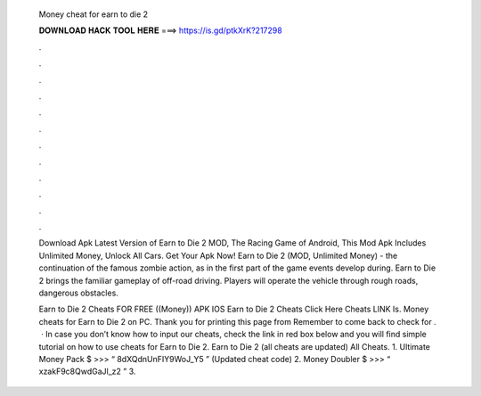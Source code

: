   Money cheat for earn to die 2
  
  
  
  𝐃𝐎𝐖𝐍𝐋𝐎𝐀𝐃 𝐇𝐀𝐂𝐊 𝐓𝐎𝐎𝐋 𝐇𝐄𝐑𝐄 ===> https://is.gd/ptkXrK?217298
  
  
  
  .
  
  
  
  .
  
  
  
  .
  
  
  
  .
  
  
  
  .
  
  
  
  .
  
  
  
  .
  
  
  
  .
  
  
  
  .
  
  
  
  .
  
  
  
  .
  
  
  
  .
  
  Download Apk Latest Version of Earn to Die 2 MOD, The Racing Game of Android, This Mod Apk Includes Unlimited Money, Unlock All Cars. Get Your Apk Now! Earn to Die 2 (MOD, Unlimited Money) - the continuation of the famous zombie action, as in the first part of the game events develop during. Earn to Die 2 brings the familiar gameplay of off-road driving. Players will operate the vehicle through rough roads, dangerous obstacles.
  
  Earn to Die 2 Cheats FOR FREE ((Money)) APK IOS Earn to Die 2 Cheats Click Here Cheats LINK Is. Money cheats for Earn to Die 2 on PC. Thank you for printing this page from  Remember to come back to check for .  · In case you don’t know how to input our cheats, check the link in red box below and you will find simple tutorial on how to use cheats for Earn to Die 2. Earn to Die 2 (all cheats are updated) All Cheats. 1. Ultimate Money Pack $ >>> “ 8dXQdnUnFIY9WoJ_Y5 ” (Updated cheat code) 2. Money Doubler $ >>> “ xzakF9c8QwdGaJl_z2 ” 3.
